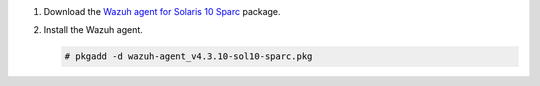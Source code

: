 .. Copyright (C) 2015, Wazuh, Inc.

#. Download the `Wazuh agent for Solaris 10 Sparc <https://packages.wazuh.com/4.x/solaris/sparc/10/wazuh-agent_v4.3.10-sol10-sparc.pkg>`_ package. 

#. Install the Wazuh agent.

   .. code-block:: console
   
     # pkgadd -d wazuh-agent_v4.3.10-sol10-sparc.pkg

.. End of include file

